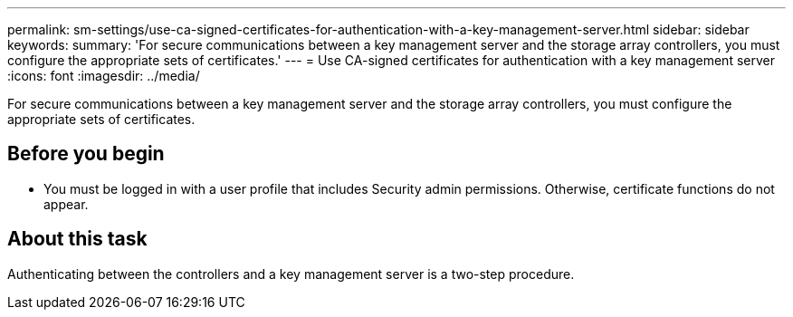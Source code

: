 ---
permalink: sm-settings/use-ca-signed-certificates-for-authentication-with-a-key-management-server.html
sidebar: sidebar
keywords: 
summary: 'For secure communications between a key management server and the storage array controllers, you must configure the appropriate sets of certificates.'
---
= Use CA-signed certificates for authentication with a key management server
:icons: font
:imagesdir: ../media/

[.lead]
For secure communications between a key management server and the storage array controllers, you must configure the appropriate sets of certificates.

== Before you begin

* You must be logged in with a user profile that includes Security admin permissions. Otherwise, certificate functions do not appear.

== About this task

Authenticating between the controllers and a key management server is a two-step procedure.
